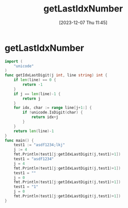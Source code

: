 :PROPERTIES:
:ID:       fec94e6c-9c23-47f9-a480-758cc112b570
:END:
#+title: getLastIdxNumber
#+date: [2023-12-07 Thu 11:45]
#+startup: overview

* getLastIdxNumber
#+begin_src go :results output :imports "fmt"
import (
	"unicode"
)
func getIdxLastDigit(j int, line string) int {
	if len(line) == 0 {
		return -1
	}
	if j == len(line)-1 {
		return j
	}
	for idx, char := range line[j+1:] {
		if !unicode.IsDigit(char) {
			return idx+j
		}
	}
	return len(line)-1
}
func main() {
	test1 := "asdf1234;lkj"
	j := 4
	fmt.Println(test1[j:getIdxLastDigit(j,test1)+1])
	test1 = "asdf1234"
	j = 4
	fmt.Println(test1[j:getIdxLastDigit(j,test1)+1])
	test1 = ""
	j = 0
	fmt.Println(test1[j:getIdxLastDigit(j,test1)+1])
	test1 = "1"
	j = 0
	fmt.Println(test1[j:getIdxLastDigit(j,test1)+1])
}
#+end_src

#+RESULTS:
: 1234
: 1234
:
: 1
